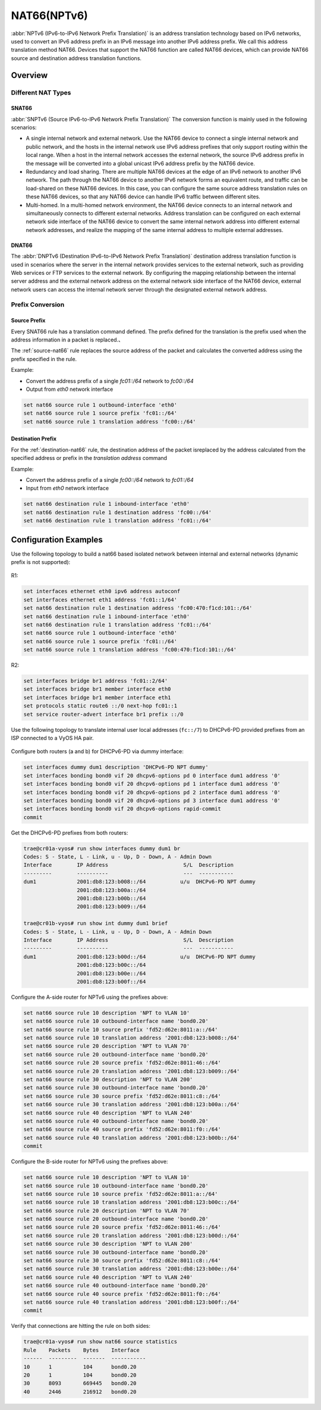 .. _nat66:

############
NAT66(NPTv6)
############

:abbr:`NPTv6 (IPv6-to-IPv6 Network Prefix Translation)` is an address 
translation technology based on IPv6 networks, used to convert an IPv6 
address prefix in an IPv6 message into another IPv6 address prefix. 
We call this address translation method NAT66. Devices that support the NAT66
function are called NAT66 devices, which can provide NAT66 source
and destination address translation functions.

Overview
========

Different NAT Types
-------------------

.. _source-nat66:

SNAT66
^^^^^^

:abbr:`SNPTv6 (Source IPv6-to-IPv6 Network Prefix Translation)` The conversion
function is mainly used in the following scenarios:

* A single internal network and external network. Use the NAT66 device to 
  connect a single internal network and public network, and the hosts in 
  the internal network use IPv6 address prefixes that only support 
  routing within the local range. When a host in the internal network
  accesses the external network, the source IPv6 address prefix in 
  the message will be converted into a global unicast IPv6 address 
  prefix by the NAT66 device.
* Redundancy and load sharing. There are multiple NAT66 devices at the edge
  of an IPv6 network to another IPv6 network. The path through the NAT66 
  device to another IPv6 network forms an equivalent route, and traffic 
  can be load-shared on these NAT66 devices. In this case, you 
  can configure the same source address translation rules on these 
  NAT66 devices, so that any NAT66 device can handle IPv6 traffic between 
  different sites.
* Multi-homed. In a multi-homed network environment, the NAT66 device 
  connects to an internal network and simultaneously connects to 
  different external networks. Address translation can be configured 
  on each external network side interface of the NAT66 device to 
  convert the same internal network address into different external
  network addresses, and realize the mapping of the same internal 
  address to multiple external addresses.

.. _destination-nat66:

DNAT66
^^^^^^

The :abbr:`DNPTv6 (Destination IPv6-to-IPv6 Network Prefix Translation)` 
destination address translation function is used in scenarios where the 
server in the internal network provides services to the external network,
such as providing Web services or FTP services to the external network. 
By configuring the mapping relationship between the internal server 
address and the external network address on the external network 
side interface of the NAT66 device, external network users can 
access the internal network server through the designated 
external network address.

Prefix Conversion
------------------

Source Prefix
^^^^^^^^^^^^^

Every SNAT66 rule has a translation command defined. The prefix defined
for the translation is the prefix used when the address information in
a packet is replaced.、

The :ref:`source-nat66` rule replaces the source address of the packet 
and calculates the converted address using the prefix specified in the rule.

Example:

* Convert the address prefix of a single `fc01::/64` network to `fc00::/64`
* Output from `eth0` network interface

.. code-block:: none

  set nat66 source rule 1 outbound-interface 'eth0'
  set nat66 source rule 1 source prefix 'fc01::/64'
  set nat66 source rule 1 translation address 'fc00::/64'

Destination Prefix
^^^^^^^^^^^^^^^^^^

For the :ref:`destination-nat66` rule, the destination address of
the packet isreplaced by the address calculated from the specified 
address or prefix in the `translation address` command

Example:

* Convert the address prefix of a single `fc00::/64` network 
  to `fc01::/64`
* Input from `eth0` network interface

.. code-block:: none

  set nat66 destination rule 1 inbound-interface 'eth0'
  set nat66 destination rule 1 destination address 'fc00::/64'
  set nat66 destination rule 1 translation address 'fc01::/64'

Configuration Examples
======================

Use the following topology to build a nat66 based isolated 
network between internal and external networks (dynamic prefix is 
not supported):

.. figure:: /_static/images/vyos_1_4_nat66_simple.png
   :alt: VyOS NAT66 Simple Configure

R1:

.. code-block:: none

  set interfaces ethernet eth0 ipv6 address autoconf
  set interfaces ethernet eth1 address 'fc01::1/64'
  set nat66 destination rule 1 destination address 'fc00:470:f1cd:101::/64'
  set nat66 destination rule 1 inbound-interface 'eth0'
  set nat66 destination rule 1 translation address 'fc01::/64'
  set nat66 source rule 1 outbound-interface 'eth0'
  set nat66 source rule 1 source prefix 'fc01::/64'
  set nat66 source rule 1 translation address 'fc00:470:f1cd:101::/64'

R2:

.. code-block:: none

  set interfaces bridge br1 address 'fc01::2/64'
  set interfaces bridge br1 member interface eth0
  set interfaces bridge br1 member interface eth1
  set protocols static route6 ::/0 next-hop fc01::1
  set service router-advert interface br1 prefix ::/0

Use the following topology to translate internal user local addresses (``fc::/7``)
to DHCPv6-PD provided prefixes from an ISP connected to a VyOS HA pair.

.. figure:: /_static/images/vyos_1_5_nat66_dhcpv6_wdummy.png
   :alt: VyOS NAT66 DHCPv6 using a dummy interface

Configure both routers (a and b) for DHCPv6-PD via dummy interface:

.. code-block:: none
  
  set interfaces dummy dum1 description 'DHCPv6-PD NPT dummy'
  set interfaces bonding bond0 vif 20 dhcpv6-options pd 0 interface dum1 address '0'
  set interfaces bonding bond0 vif 20 dhcpv6-options pd 1 interface dum1 address '0'
  set interfaces bonding bond0 vif 20 dhcpv6-options pd 2 interface dum1 address '0'
  set interfaces bonding bond0 vif 20 dhcpv6-options pd 3 interface dum1 address '0'
  set interfaces bonding bond0 vif 20 dhcpv6-options rapid-commit
  commit

Get the DHCPv6-PD prefixes from both routers:

.. code-block:: none

  trae@cr01a-vyos# run show interfaces dummy dum1 br
  Codes: S - State, L - Link, u - Up, D - Down, A - Admin Down
  Interface        IP Address                        S/L  Description
  ---------        ----------                        ---  -----------
  dum1             2001:db8:123:b008::/64           u/u  DHCPv6-PD NPT dummy
                   2001:db8:123:b00a::/64
                   2001:db8:123:b00b::/64
                   2001:db8:123:b009::/64

  trae@cr01b-vyos# run show int dummy dum1 brief
  Codes: S - State, L - Link, u - Up, D - Down, A - Admin Down
  Interface        IP Address                        S/L  Description
  ---------        ----------                        ---  -----------
  dum1             2001:db8:123:b00d::/64           u/u  DHCPv6-PD NPT dummy
                   2001:db8:123:b00c::/64
                   2001:db8:123:b00e::/64
                   2001:db8:123:b00f::/64

Configure the A-side router for NPTv6 using the prefixes above:

.. code-block:: none

  set nat66 source rule 10 description 'NPT to VLAN 10'
  set nat66 source rule 10 outbound-interface name 'bond0.20'
  set nat66 source rule 10 source prefix 'fd52:d62e:8011:a::/64'
  set nat66 source rule 10 translation address '2001:db8:123:b008::/64'
  set nat66 source rule 20 description 'NPT to VLAN 70'
  set nat66 source rule 20 outbound-interface name 'bond0.20'
  set nat66 source rule 20 source prefix 'fd52:d62e:8011:46::/64'
  set nat66 source rule 20 translation address '2001:db8:123:b009::/64'
  set nat66 source rule 30 description 'NPT to VLAN 200'
  set nat66 source rule 30 outbound-interface name 'bond0.20'
  set nat66 source rule 30 source prefix 'fd52:d62e:8011:c8::/64'
  set nat66 source rule 30 translation address '2001:db8:123:b00a::/64'
  set nat66 source rule 40 description 'NPT to VLAN 240'
  set nat66 source rule 40 outbound-interface name 'bond0.20'
  set nat66 source rule 40 source prefix 'fd52:d62e:8011:f0::/64'
  set nat66 source rule 40 translation address '2001:db8:123:b00b::/64'
  commit

Configure the B-side router for NPTv6 using the prefixes above:

.. code-block:: none

  set nat66 source rule 10 description 'NPT to VLAN 10'
  set nat66 source rule 10 outbound-interface name 'bond0.20'
  set nat66 source rule 10 source prefix 'fd52:d62e:8011:a::/64'
  set nat66 source rule 10 translation address '2001:db8:123:b00c::/64'
  set nat66 source rule 20 description 'NPT to VLAN 70'
  set nat66 source rule 20 outbound-interface name 'bond0.20'
  set nat66 source rule 20 source prefix 'fd52:d62e:8011:46::/64'
  set nat66 source rule 20 translation address '2001:db8:123:b00d::/64'
  set nat66 source rule 30 description 'NPT to VLAN 200'
  set nat66 source rule 30 outbound-interface name 'bond0.20'
  set nat66 source rule 30 source prefix 'fd52:d62e:8011:c8::/64'
  set nat66 source rule 30 translation address '2001:db8:123:b00e::/64'
  set nat66 source rule 40 description 'NPT to VLAN 240'
  set nat66 source rule 40 outbound-interface name 'bond0.20'
  set nat66 source rule 40 source prefix 'fd52:d62e:8011:f0::/64'
  set nat66 source rule 40 translation address '2001:db8:123:b00f::/64'
  commit

Verify that connections are hitting the rule on both sides:

.. code-block:: none

  trae@cr01a-vyos# run show nat66 source statistics
  Rule    Packets    Bytes    Interface
  ------  ---------  -------  -----------
  10      1          104      bond0.20
  20      1          104      bond0.20
  30      8093       669445   bond0.20
  40      2446       216912   bond0.20
